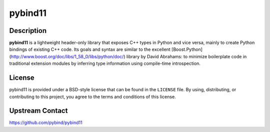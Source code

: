 pybind11
========

Description
-----------

**pybind11** is a lightweight header-only library that exposes C++ types in Python
and vice versa, mainly to create Python bindings of existing C++ code. Its
goals and syntax are similar to the excellent
[Boost.Python](http://www.boost.org/doc/libs/1_58_0/libs/python/doc/) library
by David Abrahams: to minimize boilerplate code in traditional extension
modules by inferring type information using compile-time introspection.

License
-------

pybind11 is provided under a BSD-style license that can be found in the
``LICENSE`` file. By using, distributing, or contributing to this project,
you agree to the terms and conditions of this license.


Upstream Contact
----------------

https://github.com/pybind/pybind11

